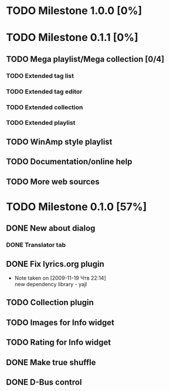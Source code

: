 #+STARTUP: showall hidestars

* TODO Milestone 1.0.0 [0%]

* TODO Milestone 0.1.1 [0%]
** TODO Mega playlist/Mega collection [0/4]
*** TODO Extended tag list
*** TODO Extended tag editor
*** TODO Extended collection
*** TODO Extended playlist
** TODO WinAmp style playlist
** TODO Documentation/online help
** TODO More web sources


* TODO Milestone 0.1.0 [57%]
** DONE New about dialog
*** DONE Translator tab
** DONE Fix lyrics.org plugin
   - Note taken on [2009-11-19 Чтв 22:14] \\
     new dependency library - yajl
** TODO Collection plugin
** TODO Images for Info widget
** TODO Rating for Info widget
** DONE Make true shuffle
** DONE D-Bus control

